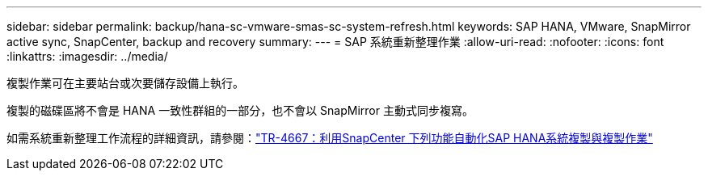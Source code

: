 ---
sidebar: sidebar 
permalink: backup/hana-sc-vmware-smas-sc-system-refresh.html 
keywords: SAP HANA, VMware, SnapMirror active sync, SnapCenter, backup and recovery 
summary:  
---
= SAP 系統重新整理作業
:allow-uri-read: 
:nofooter: 
:icons: font
:linkattrs: 
:imagesdir: ../media/


[role="lead"]
複製作業可在主要站台或次要儲存設備上執行。

複製的磁碟區將不會是 HANA 一致性群組的一部分，也不會以 SnapMirror 主動式同步複寫。

如需系統重新整理工作流程的詳細資訊，請參閱：link:../lifecycle/sc-copy-clone-introduction.html["TR-4667：利用SnapCenter 下列功能自動化SAP HANA系統複製與複製作業"]
